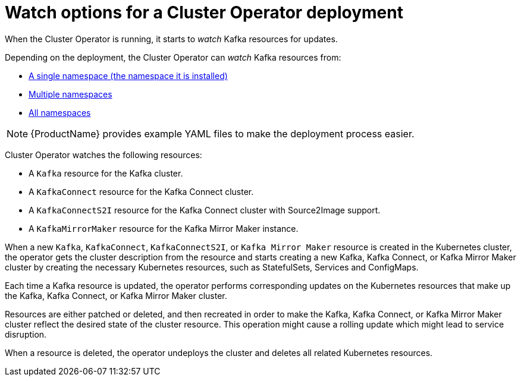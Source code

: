 // Module included in the following assemblies:
//
// assembly-operators-cluster-operator.adoc
// assembly-cluster-operator.adoc

[id='con-cluster-operator-watch-options-{context}']

= Watch options for a Cluster Operator deployment

When the Cluster Operator is running, it starts to _watch_ Kafka resources for updates.

Depending on the deployment, the Cluster Operator can _watch_ Kafka resources from:

* xref:deploying-cluster-operator-{context}[A single namespace (the namespace it is installed)]
* xref:deploying-cluster-operator-to-watch-multiple-namespaces{context}[Multiple namespaces]
* xref:deploying-cluster-operator-to-watch-whole-cluster-{context}[All namespaces]

NOTE: {ProductName} provides example YAML files to make the deployment process easier.

Cluster Operator watches the following resources:

* A `Kafka` resource for the Kafka cluster.
* A `KafkaConnect` resource for the Kafka Connect cluster.
* A `KafkaConnectS2I` resource for the Kafka Connect cluster with Source2Image support.
* A `KafkaMirrorMaker` resource for the Kafka Mirror Maker instance.

When a new `Kafka`, `KafkaConnect`, `KafkaConnectS2I`, or `Kafka Mirror Maker` resource is created in the Kubernetes cluster, the operator gets the cluster description from the resource and starts creating a new Kafka, Kafka Connect, or Kafka Mirror Maker cluster by creating the necessary Kubernetes resources, such as StatefulSets, Services and ConfigMaps.

Each time a Kafka resource is updated, the operator performs corresponding updates on the Kubernetes resources that make up the Kafka, Kafka Connect, or Kafka Mirror Maker cluster.

Resources are either patched or deleted, and then recreated in order to make the Kafka, Kafka Connect, or Kafka Mirror Maker cluster reflect the desired state of the cluster resource. This operation might cause a rolling update which might lead to service disruption.

When a resource is deleted, the operator undeploys the cluster and deletes all related Kubernetes resources.
